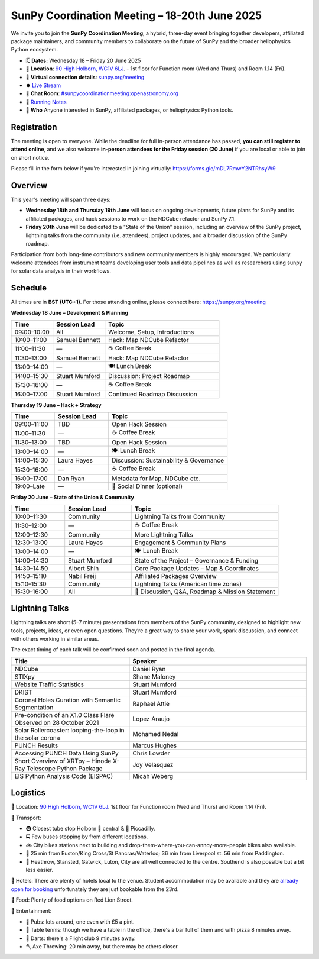 SunPy Coordination Meeting – 18-20th June 2025
==============================================

We invite you to join the **SunPy Coordination Meeting**, a hybrid, three-day event bringing together developers, affiliated package maintainers, and community members to collaborate on the future of SunPy and the broader heliophysics Python ecosystem.

* 🗓 **Dates:** Wednesday 18 – Friday 20 June 2025
* 🏢 **Location**: `90 High Holborn, WC1V 6LJ <https://omaps.app/0tdd0Zh3fq/WC1V_6LJ>`__.
  -  1st floor for Function room (Wed and Thurs) and Room 1.14 (Fri).
* 🛜 **Virtual connection details**: `sunpy.org/meeting <https://sunpy.org/meeting>`__
* ⏺️ `Live Stream <https://www.youtube.com/playlist?list=PLOWSPnooGuj0sPNNQ_a6DVkk_FbIajzzsi>`__
* 💬 **Chat Room**: `#sunpycoordinationmeeting:openastronomy.org <https://matrix.to/#/#sunpycoordinationmeeting:openastronomy.org>`__
* 📝 `Running Notes <https://hackmd.io/@sunpy/2025-coord-meeting-notes>`__
* 👥 **Who** Anyone interested in SunPy, affiliated packages, or heliophysics Python tools.

Registration
------------
The meeting is open to everyone.
While the deadline for full in-person attendance has passed, **you can still register to attend online**,
and we also welcome **in-person attendees for the Friday session (20 June)** if you are local or able to join on short notice.

Please fill in the form below if you're interested in joining virtually:
https://forms.gle/mDL7RmwY2NTRhsyW9

Overview
--------
This year's meeting will span three days:

- **Wednesday 18th and Thursday 19th June** will focus on ongoing developments, future plans for SunPy and its affiliated packages, and hack sessions to work on the NDCube refactor and SunPy 7.1.

- **Friday 20th June** will be dedicated to a "State of the Union" session, including an overview of the SunPy project, lightning talks from the community (i.e. attendees), project updates, and a broader discussion of the SunPy roadmap.

Participation from both long-time contributors and new community members is highly encouraged.
We particularly welcome attendees from instrument teams developing user tools and data pipelines as well as researchers using sunpy for solar data analysis in their workflows.


Schedule
--------
All times are in **BST (UTC+1)**.
For those attending online, please connect here: `https://sunpy.org/meeting <https://sunpy.org/meeting>`__

**Wednesday 18 June – Development & Planning**

.. list-table::
   :widths: 20 25 55
   :header-rows: 1

   * - Time
     - Session Lead
     - Topic
   * - 09:00–10:00
     - All
     - Welcome, Setup, Introductions
   * - 10:00–11:00
     - Samuel Bennett
     - Hack: Map NDCube Refactor
   * - 11:00–11:30
     - —
     - ☕ Coffee Break
   * - 11:30–13:00
     - Samuel Bennett
     - Hack: Map NDCube Refactor
   * - 13:00–14:00
     - —
     - 🍽 Lunch Break
   * - 14:00–15:30
     - Stuart Mumford
     - Discussion: Project Roadmap
   * - 15:30–16:00
     - —
     - ☕ Coffee Break
   * - 16:00–17:00
     - Stuart Mumford
     - Continued Roadmap Discussion

**Thursday 19 June – Hack + Strategy**

.. list-table::
   :widths: 20 25 55
   :header-rows: 1

   * - Time
     - Session Lead
     - Topic
   * - 09:00–11:00
     - TBD
     - Open Hack Session
   * - 11:00–11:30
     - —
     - ☕ Coffee Break
   * - 11:30–13:00
     - TBD
     - Open Hack Session
   * - 13:00–14:00
     - —
     - 🍽 Lunch Break
   * - 14:00–15:30
     - Laura Hayes
     - Discussion: Sustainability & Governance
   * - 15:30–16:00
     - —
     - ☕ Coffee Break
   * - 16:00–17:00
     - Dan Ryan
     - Metadata for Map, NDCube etc.
   * - 19:00–Late
     - —
     - 🥂 Social Dinner (optional)

**Friday 20 June – State of the Union & Community**

.. list-table::
   :widths: 20 25 55
   :header-rows: 1

   * - Time
     - Session Lead
     - Topic
   * - 10:00–11:30
     - Community
     - Lightning Talks from Community
   * - 11:30–12:00
     - —
     - ☕ Coffee Break
   * - 12:00–12:30
     - Community
     - More Lightning Talks
   * - 12:30-13:00
     - Laura Hayes
     - Engagement & Community Plans
   * - 13:00–14:00
     - —
     - 🍽 Lunch Break
   * - 14:00–14:30
     - Stuart Mumford
     - State of the Project – Governance & Funding
   * - 14:30–14:50
     - Albert Shih
     - Core Package Updates – Map & Coordinates
   * - 14:50–15:10
     - Nabil Freij
     - Affiliated Packages Overview
   * - 15:10–15:30
     - Community
     - Lightning Talks (American time zones)
   * - 15:30–16:00
     - All
     - 🧩 Discussion, Q&A, Roadmap & Mission Statement



Lightning Talks
---------------
Lightning talks are short (5–7 minute) presentations from members of the SunPy community,
designed to highlight new tools, projects, ideas, or even open questions.
They’re a great way to share your work, spark discussion, and connect with others working in similar areas.

The exact timing of each talk will be confirmed soon and posted in the final agenda.

.. list-table::
   :widths: 40 60
   :header-rows: 1

   * - Title
     - Speaker
   * - NDCube
     - Daniel Ryan
   * - STIXpy
     - Shane Maloney
   * - Website Traffic Statistics
     - Stuart Mumford
   * - DKIST
     - Stuart Mumford
   * - Coronal Holes Curation with Semantic Segmentation
     - Raphael Attie
   * - Pre-condition of an X1.0 Class Flare Observed on 28 October 2021
     - Lopez Araujo
   * - Solar Rollercoaster: looping-the-loop in the solar corona
     - Mohamed Nedal
   * - PUNCH Results
     - Marcus Hughes
   * - Accessing PUNCH Data Using SunPy
     - Chris Lowder
   * - Short Overview of XRTpy – Hinode X-Ray Telescope Python Package
     - Joy Velasquez
   * - EIS Python Analysis Code (EISPAC)
     - Micah Weberg



Logistics
---------
🏢 Location: `90 High Holborn, WC1V 6LJ <https://omaps.app/0tdd0Zh3fq/WC1V_6LJ>`__.
1st floor for Function room (Wed and Thurs) and Room 1.14 (Fri).


🚀 Transport:

* 🚇 Closest tube stop Holborn 🔴 central & 🔵 Piccadilly.
* 🚍 Few buses stopping by from different locations.
* 🚲 City bikes stations next to building and drop-them-where-you-can-annoy-more-people bikes also available.
* 🚶 25 min from Euston/King Cross/St Pancras/Waterloo; 36 min from Liverpool st. 56 min from Paddington.
* 🛫 Heathrow, Stansted, Gatwick, Luton, City are all well connected to the centre. Southend is also possible but a bit less easier.


🏨 Hotels: There are plenty of hotels local to the venue.
Student accommodation may be available and they are `already open for booking <https://www.ucl.ac.uk/residences/>`__ unfortunately they are just bookable from the 23rd.


🥙 Food: Plenty of food options on Red Lion Street.

🥳 Entertainment:

* 🍻 Pubs: lots around, one even with £5 a pint.
* 🏓 Table tennis: though we have a table in the office, there's a bar full of them and with pizza 8 minutes away.
* 🎯 Darts: there's a Flight club 9 minutes away.
* 🪓 Axe Throwing: 20 min away, but there may be others closer.
